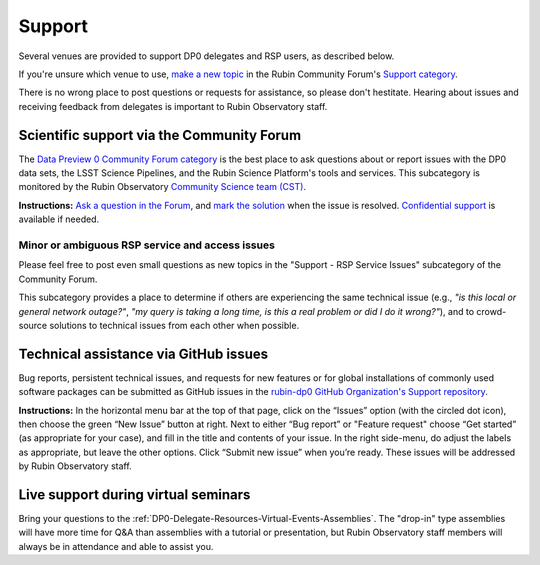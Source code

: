 #######
Support
#######

.. Review the README on instructions to contribute.
.. Review the style guide to keep a consistent approach to the documentation.
.. Static objects, such as figures, should be stored in the _static directory. Review the _static/README on instructions to contribute.
.. Do not remove the comments that describe each section. They are included to provide guidance to contributors.
.. Do not remove other content provided in the templates, such as a section. Instead, comment out the content and include comments to explain the situation. For example:
	- If a section within the template is not needed, comment out the section title and label reference. Do not delete the expected section title, reference or related comments provided from the template.
    - If a file cannot include a title (surrounded by ampersands (#)), comment out the title from the template and include a comment explaining why this is implemented (in addition to applying the ``title`` directive).

.. This is the label that can be used for cross referencing this file.
.. Recommended title label format is "Directory Name"-"Title Name" -- Spaces should be replaced by hyphens.
.. _DP0-Delegate-Resources-Support:
.. Each section should include a label for cross referencing to a given area.
.. Recommended format for all labels is "Title Name"-"Section Name" -- Spaces should be replaced by hyphens.
.. To reference a label that isn't associated with an reST object such as a title or figure, you must include the link and explicit title using the syntax :ref:`link text <label-name>`.
.. A warning will alert you of identical labels during the linkcheck process.

.. This section should provide a brief, top-level description of the page.

Several venues are provided to support DP0 delegates and RSP users, as described below.

If you're unsure which venue to use, `make a new topic <https://community.lsst.org/t/how-to-make-a-new-topic/8197>`__
in the Rubin Community Forum's `Support category <https://community.lsst.org/c/support>`__.

There is no wrong place to post questions or requests for assistance, so please don't hestitate.
Hearing about issues and receiving feedback from delegates is important to Rubin Observatory staff.


.. _DP0-Delegate-Resources-Support-Forum:

==========================================
Scientific support via the Community Forum
==========================================

The `Data Preview 0 Community Forum category <https://community.lsst.org/c/support/dp0>`_ is the best place to ask
questions about or report issues with the DP0 data sets, the LSST Science Pipelines, and the Rubin Science Platform's tools and services.
This subcategory is monitored by the Rubin Observatory `Community Science team (CST) <https://community.lsst.org/g/CST>`_.

**Instructions:**
`Ask a question in the Forum <https://community.lsst.org/t/how-to-ask-a-question-in-the-forum/8198>`__,
and `mark the solution <https://community.lsst.org/t/how-to-mark-a-solution/8199>`__ when the issue is resolved.
`Confidential support <https://community.lsst.org/t/how-to-ask-a-question-confidentially/8200>`__ is available if needed.

.. _DP0-Delegate-Resources-Support-Forum-Service:

------------------------------------------------
Minor or ambiguous RSP service and access issues
------------------------------------------------

Please feel free to post even small questions as new topics in the "Support - RSP Service Issues" subcategory of the Community Forum.

This subcategory provides a place to determine if others are experiencing the same technical issue (e.g., *"is this local or general network outage?"*,
*"my query is taking a long time, is this a real problem or did I do it wrong?"*),
and to crowd-source solutions to technical issues from each other when possible.


.. _DP0-Delegate-Resources-Support-Github:

======================================
Technical assistance via GitHub issues
======================================

Bug reports, persistent technical issues, and requests for new features or for global installations of commonly used software packages can be submitted
as GitHub issues in the `rubin-dp0 GitHub Organization's Support repository <https://github.com/rubin-dp0/Support>`_.

**Instructions:**
In the horizontal menu bar at the top of that page, click on the “Issues” option (with the circled dot icon),
then choose the green “New Issue” button at right.
Next to either “Bug report” or "Feature request" choose “Get started” (as appropriate for your case), and fill in the title and contents of your issue.
In the right side-menu, do adjust the labels as appropriate, but leave the other options.
Click “Submit new issue” when you’re ready.
These issues will be addressed by Rubin Observatory staff.



.. _DP0-Delegate-Resources-Support-Live:

====================================
Live support during virtual seminars
====================================

Bring your questions to the :ref:`DP0-Delegate-Resources-Virtual-Events-Assemblies`.
The "drop-in" type assemblies will have more time for Q&A than assemblies with a tutorial or presentation,
but Rubin Observatory staff members will always be in attendance and able to assist you.
